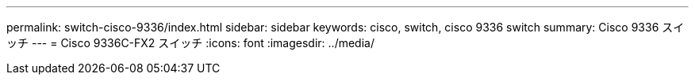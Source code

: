 ---
permalink: switch-cisco-9336/index.html 
sidebar: sidebar 
keywords: cisco, switch, cisco 9336 switch 
summary: Cisco 9336 スイッチ 
---
= Cisco 9336C-FX2 スイッチ
:icons: font
:imagesdir: ../media/


